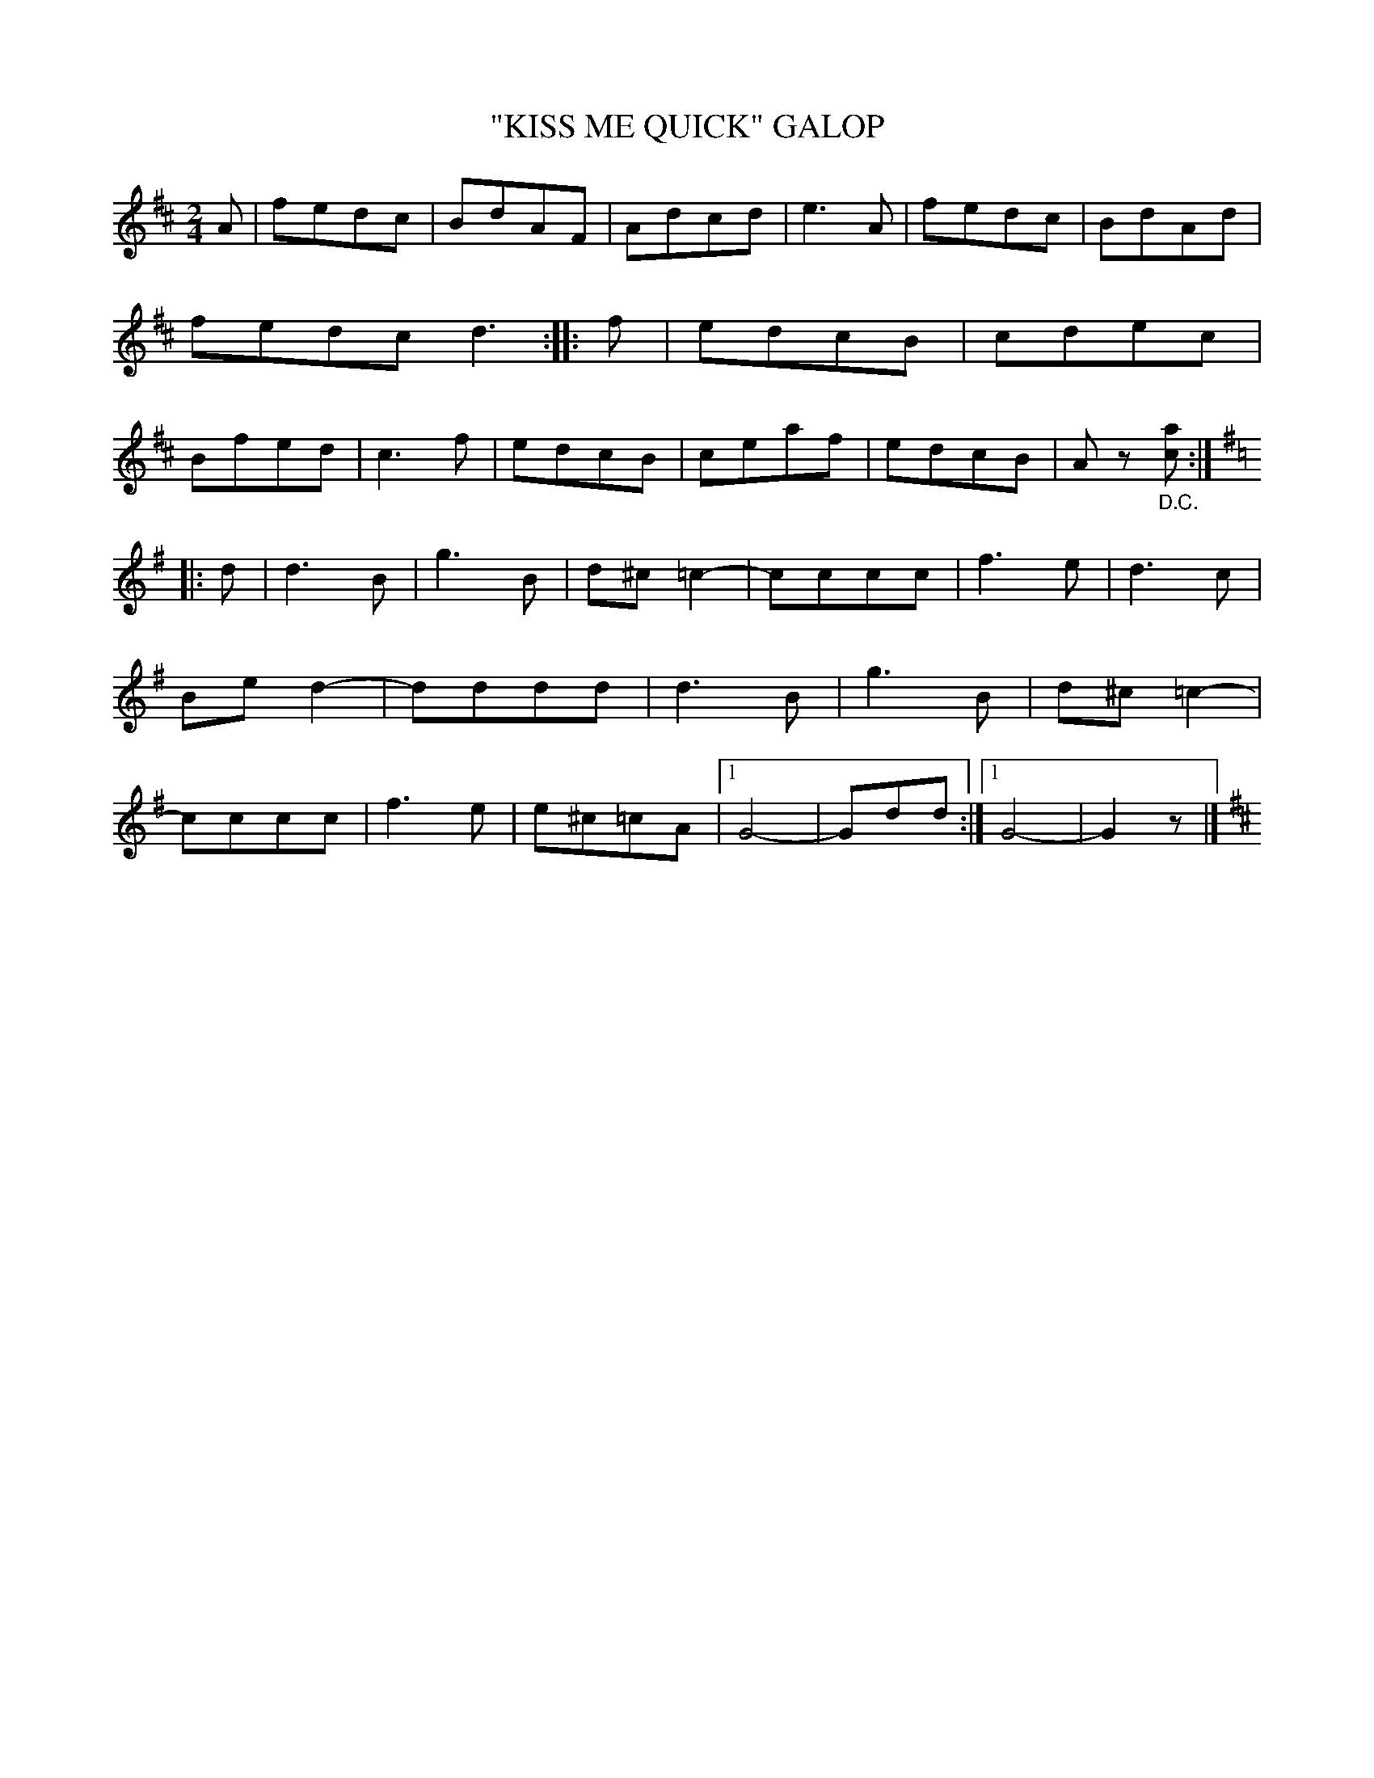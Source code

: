 X: 4417
T: "KISS ME QUICK" GALOP
R: Galop
%R: galop, polka, march
B: James Kerr "Merry Melodies" v.4 p.46 #417
Z: 2016 John Chambers <jc:trillian.mit.edu>
N: The key signature at the end is a bit odd.
M: 2/4
L: 1/8
K: D
A |\
fedc | BdAF | Adcd | e3A |\
fedc | BdAd | fedc d3 :: f |\
edcB | cdec | Bfed | c3f |\
edcB | ceaf | edcB | Az "_D.C."[ac] :|
[K:=c][K:G]\
|: d |\
d3B | g3B | d^c =c2- | cccc |\
f3e | d3c | Bed2- | dddd |\
d3B | g3B | d^c =c2- | cccc |\
f3e | e^c=cA |[1 G4- | Gdd :|[1 G4- | G2z |][K:D]
